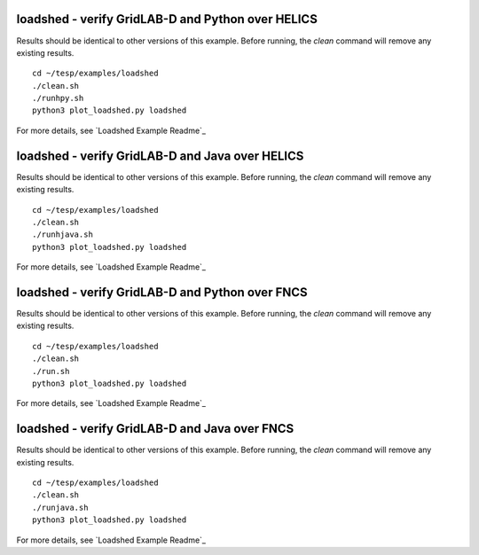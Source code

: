 ..
    _ Copyright (C) 2021 Battelle Memorial Institute
    _ file: loadshed.rst

loadshed - verify GridLAB-D and Python over HELICS 
~~~~~~~~~~~~~~~~~~~~~~~~~~~~~~~~~~~~~~~~~~~~~~~~~~

Results should be identical to other versions of this example.
Before running, the *clean* command will remove any existing results.

::

 cd ~/tesp/examples/loadshed
 ./clean.sh
 ./runhpy.sh
 python3 plot_loadshed.py loadshed

For more details, see `Loadshed Example Readme`_

loadshed - verify GridLAB-D and Java over HELICS
~~~~~~~~~~~~~~~~~~~~~~~~~~~~~~~~~~~~~~~~~~~~~~~~

Results should be identical to other versions of this example.
Before running, the *clean* command will remove any existing results.

::

 cd ~/tesp/examples/loadshed
 ./clean.sh
 ./runhjava.sh
 python3 plot_loadshed.py loadshed

For more details, see `Loadshed Example Readme`_

loadshed - verify GridLAB-D and Python over FNCS 
~~~~~~~~~~~~~~~~~~~~~~~~~~~~~~~~~~~~~~~~~~~~~~~~

Results should be identical to other versions of this example.
Before running, the *clean* command will remove any existing results.

::

 cd ~/tesp/examples/loadshed
 ./clean.sh
 ./run.sh
 python3 plot_loadshed.py loadshed

For more details, see `Loadshed Example Readme`_

loadshed - verify GridLAB-D and Java over FNCS
~~~~~~~~~~~~~~~~~~~~~~~~~~~~~~~~~~~~~~~~~~~~~~

Results should be identical to other versions of this example.
Before running, the *clean* command will remove any existing results.

::

 cd ~/tesp/examples/loadshed
 ./clean.sh
 ./runjava.sh
 python3 plot_loadshed.py loadshed

For more details, see `Loadshed Example Readme`_